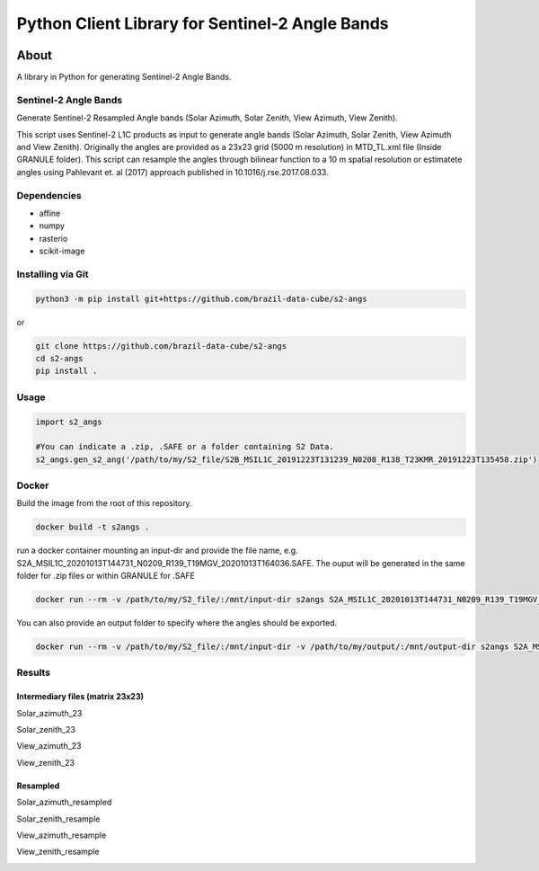 ..
    This file is part of Python Client Library for Sentinel-2 Angle Bands.
    Copyright (C) 2021 INPE.

    Python Client Library for Sentinel-2 Angle Bands is free software; you can redistribute it and/or modify it
    under the terms of the MIT License; see LICENSE file for more details.


================================================
Python Client Library for Sentinel-2 Angle Bands
================================================


.. image:: https://img.shields.io/badge/license-MIT-green
        :target: https://github.com//brazil-data-cube/s2-angs/blob/master/LICENSE
        :alt: Software License


.. image:: https://img.shields.io/github/tag/brazil-data-cube/s2-angs.svg
        :target: https://github.com/brazil-data-cube/s2-angs/releases
        :alt: Release


.. image:: https://img.shields.io/pypi/v/s2angs
        :target: https://pypi.org/project/s2angs/
        :alt: Python Package Index


.. image:: https://img.shields.io/discord/689541907621085198?logo=discord&logoColor=ffffff&color=7389D8
        :target: https://discord.com/channels/689541907621085198#
        :alt: Join us at Discord


About
=====


A library in Python for generating Sentinel-2 Angle Bands.

Sentinel-2 Angle Bands
----------------------

Generate Sentinel-2 Resampled Angle bands (Solar Azimuth, Solar Zenith, View Azimuth, View Zenith).

This script uses Sentinel-2 L1C products as input to generate angle bands (Solar Azimuth, Solar Zenith, View Azimuth and View Zenith). Originally the angles are provided as a 23x23 grid (5000 m resolution) in MTD_TL.xml file (Inside GRANULE folder). This script can resample the angles through bilinear function to a 10 m spatial resolution or estimatete angles using Pahlevant et. al (2017) approach published in 10.1016/j.rse.2017.08.033.


Dependencies
------------

- affine
- numpy
- rasterio
- scikit-image

Installing via Git
------------------

.. code-block:: console

    python3 -m pip install git+https://github.com/brazil-data-cube/s2-angs


or

.. code-block:: console

    git clone https://github.com/brazil-data-cube/s2-angs
    cd s2-angs
    pip install .

Usage
-----

.. code-block:: python

    import s2_angs

    #You can indicate a .zip, .SAFE or a folder containing S2 Data.
    s2_angs.gen_s2_ang('/path/to/my/S2_file/S2B_MSIL1C_20191223T131239_N0208_R138_T23KMR_20191223T135458.zip')


Docker
------

Build the image from the root of this repository.

.. code-block:: console

    docker build -t s2angs .

run a docker container mounting an input-dir and provide the file name, e.g. S2A_MSIL1C_20201013T144731_N0209_R139_T19MGV_20201013T164036.SAFE.
The ouput will be generated in the same folder for .zip files or within GRANULE for .SAFE

.. code-block:: console

    docker run --rm -v /path/to/my/S2_file/:/mnt/input-dir s2angs S2A_MSIL1C_20201013T144731_N0209_R139_T19MGV_20201013T164036.SAFE

You can also provide an output folder to specify where the angles should be exported.

.. code-block:: console

    docker run --rm -v /path/to/my/S2_file/:/mnt/input-dir -v /path/to/my/output/:/mnt/output-dir s2angs S2A_MSIL1C_20201013T144731_N0209_R139_T19MGV_20201013T164036.SAFE


Results
-------
Intermediary files (matrix 23x23)
+++++++++++++++++++++++++++++++++
Solar_azimuth_23

.. image:: imgs/Solar_azimuth_23.png
   :width: 200
   :target: imgs/Solar_azimuth_23.png
   :alt: Solar_azimuth_resampled

Solar_zenith_23

.. image:: imgs/Solar_zenith_23.png
   :width: 200
   :alt: Solar_zenith_23

View_azimuth_23

.. image:: imgs/View_azimuth_23.png
   :width: 200
   :alt: View_azimuth_23

View_zenith_23

.. image:: imgs/View_zenith_23.png
   :width: 200
   :alt: View_zenith_23


Resampled
+++++++++
Solar_azimuth_resampled

.. image:: imgs/Solar_azimuth_resampled.png
   :width: 200
   :alt: Solar_azimuth

Solar_zenith_resample

.. image:: imgs/Solar_zenith_resampled.png
   :width: 200
   :alt: Solar_zenith_resample

View_azimuth_resample

.. image:: imgs/View_azimuth_resampled.png
   :width: 200
   :alt: View_zenith_azimuth_resample

View_zenith_resample

.. image:: imgs/View_zenith_resampled.png
   :width: 200
   :alt: View_zenith_resample
